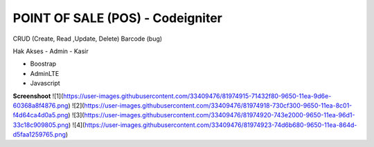 ###################
POINT OF SALE (POS) - Codeigniter
###################

CRUD (Create, Read ,Update, Delete)
Barcode (bug)

Hak Akses
- Admin
- Kasir

- Boostrap
- AdminLTE
- Javascript

**Screenshoot**
![1](https://user-images.githubusercontent.com/33409476/81974915-71432f80-9650-11ea-9d6e-60368a8f4876.png)
![2](https://user-images.githubusercontent.com/33409476/81974918-730cf300-9650-11ea-8c01-f4d64ca4d0a5.png)
![3](https://user-images.githubusercontent.com/33409476/81974920-743e2000-9650-11ea-96d1-33c18c909805.png)
![4](https://user-images.githubusercontent.com/33409476/81974923-74d6b680-9650-11ea-864d-d5faa1259765.png)

